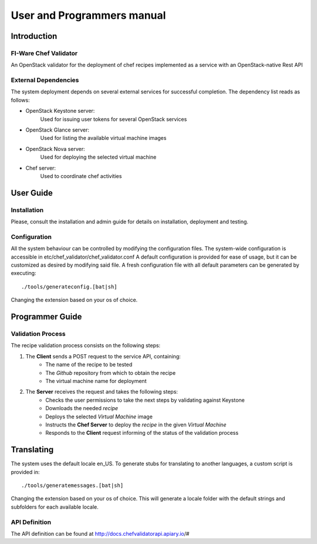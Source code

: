 ..
      Licensed under the Apache License, Version 2.0 (the "License"); you may
      not use this file except in compliance with the License. You may obtain
      a copy of the License at

          http://www.apache.org/licenses/LICENSE-2.0

      Unless required by applicable law or agreed to in writing, software
      distributed under the License is distributed on an "AS IS" BASIS, WITHOUT
      WARRANTIES OR CONDITIONS OF ANY KIND, either express or implied. See the
      License for the specific language governing permissions and limitations
      under the License.

===========================
User and Programmers manual
===========================

Introduction
============

FI-Ware Chef Validator
----------------------

An OpenStack validator for the deployment of chef recipes implemented as
a service with an OpenStack-native Rest API

External Dependencies
---------------------

The system deployment depends on several external services for successful completion.
The dependency list reads as follows:

- OpenStack Keystone server:
    Used for issuing user tokens for several OpenStack services

- OpenStack Glance server:
    Used for listing the available virtual machine images

- OpenStack Nova server:
    Used for deploying the selected virtual machine

- Chef server:
    Used to coordinate chef activities

User Guide
==========

Installation
------------

Please, consult the installation and admin guide for details on installation, deployment and testing.

Configuration
-------------

All the system behaviour can be controlled by modifying the configuration files.
The system-wide configuration is accessible in etc/chef_validator/chef_validator.conf
A default configuration is provided for ease of usage, but it can be customized as desired by modifying said file.
A fresh configuration file with all default parameters can be generated by executing:
::

    ./tools/generateconfig.[bat|sh]

Changing the extension based on your os of choice.

Programmer Guide
================

Validation Process
------------------

The recipe validation process consists on the following steps:

1. The **Client** sends a POST request to the service API, containing:
    - The name of the recipe to be tested
    - The *Github* repository from which to obtain the recipe
    - The virtual machine name for deployment
2. The **Server** receives the request and takes the following steps:
    - Checks the user permissions to take the next steps by validating against Keystone
    - Downloads the needed *recipe*
    - Deploys the selected *Virtual Machine* image
    - Instructs the **Chef Server** to deploy the *recipe* in the given *Virtual Machine*
    - Responds to the **Client** request informing of the status of the validation process

Translating
===========

The system uses the default locale en_US. To generate stubs for translating to another languages, a custom script is provided in:
::

    ./tools/generatemessages.[bat|sh]

Changing the extension based on your os of choice.
This will generate a locale folder with the default strings and subfolders for each available locale.

API Definition
--------------

The API definition can be found at http://docs.chefvalidatorapi.apiary.io/#

